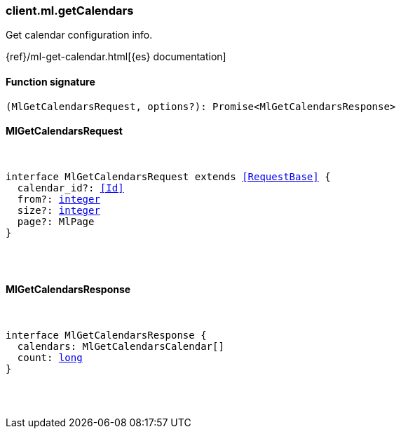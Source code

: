[[reference-ml-get_calendars]]

////////
===========================================================================================================================
||                                                                                                                       ||
||                                                                                                                       ||
||                                                                                                                       ||
||        ██████╗ ███████╗ █████╗ ██████╗ ███╗   ███╗███████╗                                                            ||
||        ██╔══██╗██╔════╝██╔══██╗██╔══██╗████╗ ████║██╔════╝                                                            ||
||        ██████╔╝█████╗  ███████║██║  ██║██╔████╔██║█████╗                                                              ||
||        ██╔══██╗██╔══╝  ██╔══██║██║  ██║██║╚██╔╝██║██╔══╝                                                              ||
||        ██║  ██║███████╗██║  ██║██████╔╝██║ ╚═╝ ██║███████╗                                                            ||
||        ╚═╝  ╚═╝╚══════╝╚═╝  ╚═╝╚═════╝ ╚═╝     ╚═╝╚══════╝                                                            ||
||                                                                                                                       ||
||                                                                                                                       ||
||    This file is autogenerated, DO NOT send pull requests that changes this file directly.                             ||
||    You should update the script that does the generation, which can be found in:                                      ||
||    https://github.com/elastic/elastic-client-generator-js                                                             ||
||                                                                                                                       ||
||    You can run the script with the following command:                                                                 ||
||       npm run elasticsearch -- --version <version>                                                                    ||
||                                                                                                                       ||
||                                                                                                                       ||
||                                                                                                                       ||
===========================================================================================================================
////////

[discrete]
=== client.ml.getCalendars

Get calendar configuration info.

{ref}/ml-get-calendar.html[{es} documentation]

[discrete]
==== Function signature

[source,ts]
----
(MlGetCalendarsRequest, options?): Promise<MlGetCalendarsResponse>
----

[discrete]
==== MlGetCalendarsRequest

[pass]
++++
<pre>
++++
interface MlGetCalendarsRequest extends <<RequestBase>> {
  calendar_id?: <<Id>>
  from?: <<_integer, integer>>
  size?: <<_integer, integer>>
  page?: MlPage
}

[pass]
++++
</pre>
++++
[discrete]
==== MlGetCalendarsResponse

[pass]
++++
<pre>
++++
interface MlGetCalendarsResponse {
  calendars: MlGetCalendarsCalendar[]
  count: <<_long, long>>
}

[pass]
++++
</pre>
++++
